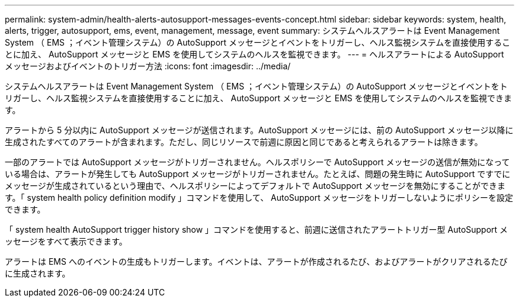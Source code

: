 ---
permalink: system-admin/health-alerts-autosupport-messages-events-concept.html 
sidebar: sidebar 
keywords: system, health, alerts, trigger, autosupport, ems, event, management, message, event 
summary: システムヘルスアラートは Event Management System （ EMS ；イベント管理システム）の AutoSupport メッセージとイベントをトリガーし、ヘルス監視システムを直接使用することに加え、 AutoSupport メッセージと EMS を使用してシステムのヘルスを監視できます。 
---
= ヘルスアラートによる AutoSupport メッセージおよびイベントのトリガー方法
:icons: font
:imagesdir: ../media/


[role="lead"]
システムヘルスアラートは Event Management System （ EMS ；イベント管理システム）の AutoSupport メッセージとイベントをトリガーし、ヘルス監視システムを直接使用することに加え、 AutoSupport メッセージと EMS を使用してシステムのヘルスを監視できます。

アラートから 5 分以内に AutoSupport メッセージが送信されます。AutoSupport メッセージには、前の AutoSupport メッセージ以降に生成されたすべてのアラートが含まれます。ただし、同じリソースで前週に原因と同じであると考えられるアラートは除きます。

一部のアラートでは AutoSupport メッセージがトリガーされません。ヘルスポリシーで AutoSupport メッセージの送信が無効になっている場合は、アラートが発生しても AutoSupport メッセージがトリガーされません。たとえば、問題の発生時に AutoSupport ですでにメッセージが生成されているという理由で、ヘルスポリシーによってデフォルトで AutoSupport メッセージを無効にすることができます。「 system health policy definition modify 」コマンドを使用して、 AutoSupport メッセージをトリガーしないようにポリシーを設定できます。

「 system health AutoSupport trigger history show 」コマンドを使用すると、前週に送信されたアラートトリガー型 AutoSupport メッセージをすべて表示できます。

アラートは EMS へのイベントの生成もトリガーします。イベントは、アラートが作成されるたび、およびアラートがクリアされるたびに生成されます。
